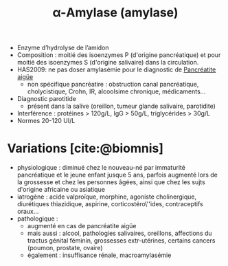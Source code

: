 #+title:      α-Amylase (amylase)
#+filetags:   :biochimie:
#+identifier: 20240702T230555


- Enzyme d’hydrolyse de l’amidon
- Composition : moitié des isoenzymes P (d'origine pancréatique) et pour moitié des isoenzymes S (d'origine salivaire) dans la circulation.
- HAS2009: ne pas doser amylasémie pour le diagnostic de [[denote:20240721T141834][Pancréatite aigüe]]
  - non spécifique pancréatire : obstruction canal pancréatique, cholycistique, Crohn, IR, alcoolsime chronique, médicaments...
- Diagnostic parotitide
  - présent dans la salive (oreillon, tumeur glande salivaire, parotidite)

- Interférence : protéines > 120g/L, IgG > 50g/L, triglycérides > 30g/L
- Normes 20-120 UI/L

* Variations [cite:@biomnis]
- physiologique : diminué chez le nouveau-né par immaturité pancréatique
  et le jeune enfant jusque 5 ans, parfois augmenté lors de la grossesse
  et chez les personnes âgées, ainsi que chez les sujts d'origine
  africaine ou asiatique
- iatrogène : acide valproïque, morphine, agoniste cholinergique,
  diurétiques thiazidique, aspirine, corticostéro\''ides, contraceptifs
  oraux...
- pathologique :
  - augmenté en cas de pancréatite aigüe
  - mais aussi : alcool, pathologies salivaires, oreillons, affections
    du tractus génital féminin, grossesses extr-utérines, certains
    cancers (poumon, prostate, ovaire)
  - également : insuffisance rénale, macroamylasémie
